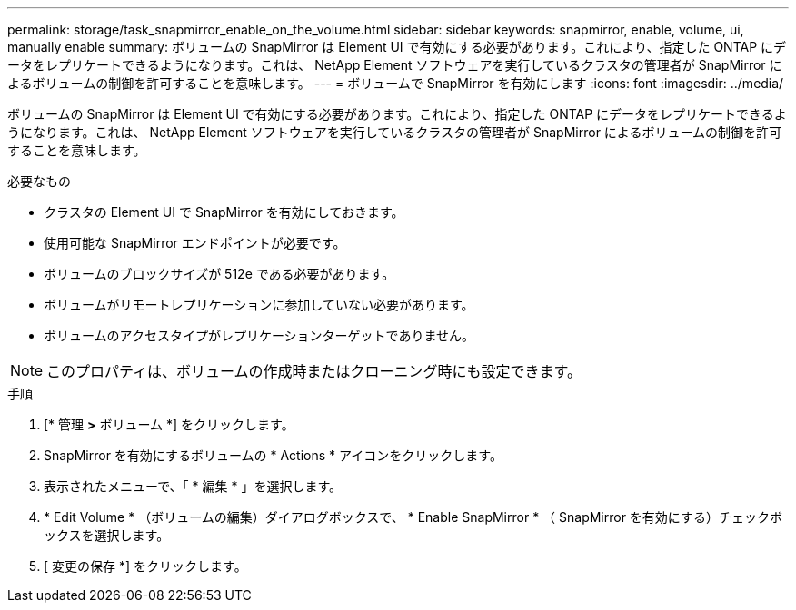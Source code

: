 ---
permalink: storage/task_snapmirror_enable_on_the_volume.html 
sidebar: sidebar 
keywords: snapmirror, enable, volume, ui, manually enable 
summary: ボリュームの SnapMirror は Element UI で有効にする必要があります。これにより、指定した ONTAP にデータをレプリケートできるようになります。これは、 NetApp Element ソフトウェアを実行しているクラスタの管理者が SnapMirror によるボリュームの制御を許可することを意味します。 
---
= ボリュームで SnapMirror を有効にします
:icons: font
:imagesdir: ../media/


[role="lead"]
ボリュームの SnapMirror は Element UI で有効にする必要があります。これにより、指定した ONTAP にデータをレプリケートできるようになります。これは、 NetApp Element ソフトウェアを実行しているクラスタの管理者が SnapMirror によるボリュームの制御を許可することを意味します。

.必要なもの
* クラスタの Element UI で SnapMirror を有効にしておきます。
* 使用可能な SnapMirror エンドポイントが必要です。
* ボリュームのブロックサイズが 512e である必要があります。
* ボリュームがリモートレプリケーションに参加していない必要があります。
* ボリュームのアクセスタイプがレプリケーションターゲットでありません。



NOTE: このプロパティは、ボリュームの作成時またはクローニング時にも設定できます。

.手順
. [* 管理 *>* ボリューム *] をクリックします。
. SnapMirror を有効にするボリュームの * Actions * アイコンをクリックします。
. 表示されたメニューで、「 * 編集 * 」を選択します。
. * Edit Volume * （ボリュームの編集）ダイアログボックスで、 * Enable SnapMirror * （ SnapMirror を有効にする）チェックボックスを選択します。
. [ 変更の保存 *] をクリックします。

